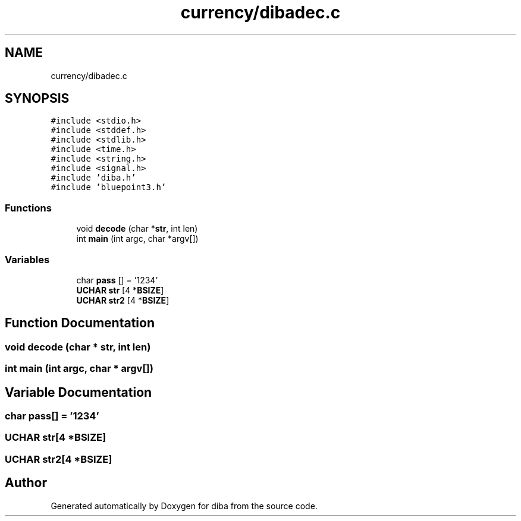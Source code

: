 .TH "currency/dibadec.c" 3 "Fri Sep 29 2017" "diba" \" -*- nroff -*-
.ad l
.nh
.SH NAME
currency/dibadec.c
.SH SYNOPSIS
.br
.PP
\fC#include <stdio\&.h>\fP
.br
\fC#include <stddef\&.h>\fP
.br
\fC#include <stdlib\&.h>\fP
.br
\fC#include <time\&.h>\fP
.br
\fC#include <string\&.h>\fP
.br
\fC#include <signal\&.h>\fP
.br
\fC#include 'diba\&.h'\fP
.br
\fC#include 'bluepoint3\&.h'\fP
.br

.SS "Functions"

.in +1c
.ti -1c
.RI "void \fBdecode\fP (char *\fBstr\fP, int len)"
.br
.ti -1c
.RI "int \fBmain\fP (int argc, char *argv[])"
.br
.in -1c
.SS "Variables"

.in +1c
.ti -1c
.RI "char \fBpass\fP [] = '1234'"
.br
.ti -1c
.RI "\fBUCHAR\fP \fBstr\fP [4 *\fBBSIZE\fP]"
.br
.ti -1c
.RI "\fBUCHAR\fP \fBstr2\fP [4 *\fBBSIZE\fP]"
.br
.in -1c
.SH "Function Documentation"
.PP 
.SS "void decode (char * str, int len)"

.SS "int main (int argc, char * argv[])"

.SH "Variable Documentation"
.PP 
.SS "char pass[] = '1234'"

.SS "\fBUCHAR\fP str[4 *\fBBSIZE\fP]"

.SS "\fBUCHAR\fP str2[4 *\fBBSIZE\fP]"

.SH "Author"
.PP 
Generated automatically by Doxygen for diba from the source code\&.

